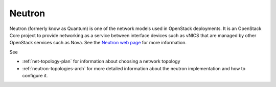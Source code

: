 
.. _neutron-term:

Neutron
-------

Neutron (formerly know as Quantum) is
one of the network models used in OpenStack deployments.
It is an OpenStack Core project
to provide networking as a service
between interface devices such as vNICS
that are managed by other OpenStack services such as Nova.
See the `Neutron web page <https://wiki.openstack.org/wiki/Neutron>`_
for more information.

See

- :ref:`net-topology-plan` for information
  about choosing a network topology
- :ref:`neutron-topologies-arch` for more detailed information
  about the neutron implementation
  and how to configure it.

